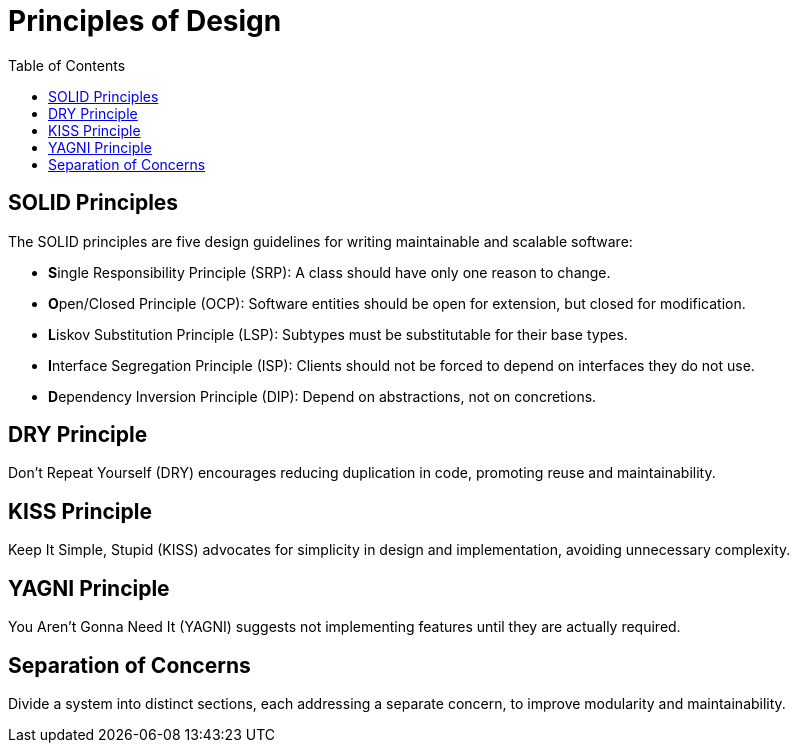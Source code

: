 = Principles of Design
:doctype: article
:toc:
:toclevels: 2

== SOLID Principles

The SOLID principles are five design guidelines for writing maintainable and scalable software:

- **S**ingle Responsibility Principle (SRP): A class should have only one reason to change.
- **O**pen/Closed Principle (OCP): Software entities should be open for extension, but closed for modification.
- **L**iskov Substitution Principle (LSP): Subtypes must be substitutable for their base types.
- **I**nterface Segregation Principle (ISP): Clients should not be forced to depend on interfaces they do not use.
- **D**ependency Inversion Principle (DIP): Depend on abstractions, not on concretions.

== DRY Principle

Don't Repeat Yourself (DRY) encourages reducing duplication in code, promoting reuse and maintainability.

== KISS Principle

Keep It Simple, Stupid (KISS) advocates for simplicity in design and implementation, avoiding unnecessary complexity.

== YAGNI Principle

You Aren't Gonna Need It (YAGNI) suggests not implementing features until they are actually required.

== Separation of Concerns

Divide a system into distinct sections, each addressing a separate concern, to improve modularity and maintainability.